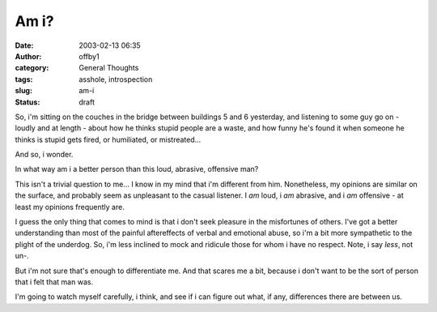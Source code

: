 Am i?
#####
:date: 2003-02-13 06:35
:author: offby1
:category: General Thoughts
:tags: asshole, introspection
:slug: am-i
:status: draft

So, i'm sitting on the couches in the bridge between buildings 5 and 6
yesterday, and listening to some guy go on - loudly and at length -
about how he thinks stupid people are a waste, and how funny he's found
it when someone he thinks is stupid gets fired, or humiliated, or
mistreated...

And so, i wonder.

In what way am i a better person than this loud, abrasive, offensive
man?

This isn't a trivial question to me... I know in my mind that i'm
different from him. Nonetheless, my opinions are similar on the surface,
and probably seem as unpleasant to the casual listener. I *am* loud, i
*am* abrasive, and i *am* offensive - at least my opinions frequently
are.

I guess the only thing that comes to mind is that i don't seek pleasure
in the misfortunes of others. I've got a better understanding than most
of the painful aftereffects of verbal and emotional abuse, so i'm a bit
more sympathetic to the plight of the underdog. So, i'm less inclined to
mock and ridicule those for whom i have no respect. Note, i say *less*,
not un-.

But i'm not sure that's enough to differentiate me. And that scares me a
bit, because i don't want to be the sort of person that i felt that man
was.

I'm going to watch myself carefully, i think, and see if i can figure
out what, if any, differences there are between us.
